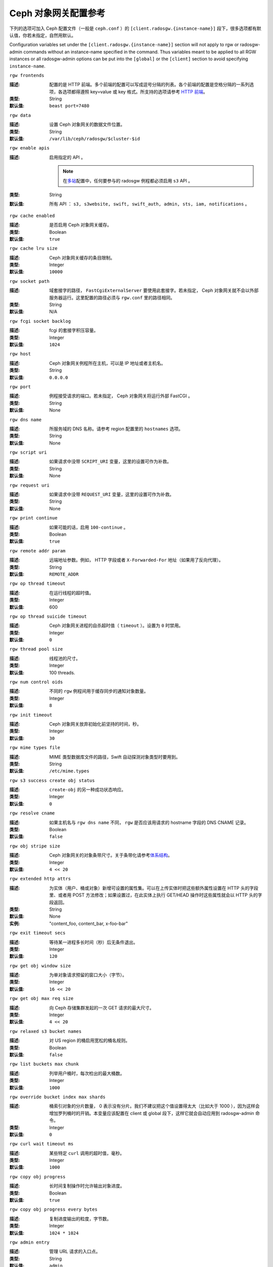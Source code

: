 =======================
 Ceph 对象网关配置参考
=======================
.. Ceph Object Gateway Config Reference

下列的选项可加入 Ceph 配置文件（一般是 ``ceph.conf`` ）的
``[client.radosgw.{instance-name}]`` 段下，很多选项都有\
默认值，你若未指定，自然用默认。

Configuration variables set under the ``[client.radosgw.{instance-name}]``
section will not apply to rgw or radosgw-admin commands without an instance-name
specified in the command. Thus variables meant to be applied to all RGW
instances or all radosgw-admin options can be put into the ``[global]`` or the
``[client]`` section to avoid specifying ``instance-name``.


``rgw frontends``

:描述: 配置的是 HTTP 前端。多个前端的配置可以写成逗号分隔的\
       列表。各个前端的配置是空格分隔的一系列选项，各选项都得\
       遵照 key=value 或 key 格式。所支持的选项请参考
       `HTTP 前端`_\ 。
:类型: String
:默认值: ``beast port=7480``


``rgw data``

:描述: 设置 Ceph 对象网关的数据文件位置。
:类型: String
:默认值: ``/var/lib/ceph/radosgw/$cluster-$id``


``rgw enable apis``

:描述: 启用指定的 API 。

       .. note:: 在\ `多站 <../multisite>`_\ 配置中，任何要\
                 参与的 radosgw 例程都必须启用 ``s3`` API 。
:类型: String
:默认值: 所有 API ： ``s3, s3website, swift, swift_auth, admin, sts, iam, notifications`` 。


``rgw cache enabled``

:描述: 是否启用 Ceph 对象网关缓存。
:类型: Boolean
:默认值: ``true``


``rgw cache lru size``

:描述: Ceph 对象网关缓存的条目限制。
:类型: Integer
:默认值: ``10000``


``rgw socket path``

:描述: 域套接字的路径， ``FastCgiExternalServer`` 要使用此\
       套接字。若未指定， Ceph 对象网关就不会以外部服务器运行。\
       这里配置的路径必须与 ``rgw.conf`` 里的路径相同。
:类型: String
:默认值: N/A


``rgw fcgi socket backlog``

:描述: fcgi 的套接字积压容量。
:类型: Integer
:默认值: ``1024``


``rgw host``

:描述: Ceph 对象网关例程所在主机，可以是 IP 地址或者主机名。
:类型: String
:默认值: ``0.0.0.0``


``rgw port``

:描述: 例程接受请求的端口。若未指定， Ceph 对象网关将运行外部
       FastCGI 。
:类型: String
:默认值: None


``rgw dns name``

:描述: 所服务域的 DNS 名称。请参考 region 配置里的 ``hostnames``
       选项。
:类型: String
:默认值: None


``rgw script uri``

:描述: 如果请求中没带 ``SCRIPT_URI`` 变量，这里的设置可作为补救。
:类型: String
:默认值: None


``rgw request uri``

:描述: 如果请求中没带 ``REQUEST_URI`` 变量，这里的设置可作为补救。
:类型: String
:默认值: None


``rgw print continue``

:描述: 如果可能的话，启用 ``100-continue`` 。
:类型: Boolean
:默认值: ``true``


``rgw remote addr param``

:描述: 远端地址参数。例如， HTTP 字段或者 ``X-Forwarded-For``
       地址（如果用了反向代理）。

:类型: String
:默认值: ``REMOTE_ADDR``


``rgw op thread timeout``

:描述: 在运行线程的超时值。
:类型: Integer
:默认值: 600


``rgw op thread suicide timeout``

:描述: Ceph 对象网关进程的自杀超时值（ ``timeout`` ）。设置为 \
       ``0`` 时禁用。

:类型: Integer
:默认值: ``0``


``rgw thread pool size``

:描述: 线程池的尺寸。
:类型: Integer
:默认值: 100 threads.


``rgw num control oids``

:描述: 不同的 ``rgw`` 例程间用于缓存同步的通知对象数量。
:类型: Integer
:默认值: ``8``


``rgw init timeout``

:描述: Ceph 对象网关放弃初始化前坚持的时间，秒。
:类型: Integer
:默认值: ``30``


``rgw mime types file``

:描述: MIME 类型数据库文件的路径，Swift 自动探测对象类型时要用到。
:类型: String
:默认值: ``/etc/mime.types``


``rgw s3 success create obj status``

:描述: ``create-obj`` 的另一种成功状态响应。
:类型: Integer
:默认值: ``0``


``rgw resolve cname``

:描述: 如果主机名与 ``rgw dns name`` 不同， ``rgw`` 是否应该用\
       请求的 hostname 字段的 DNS CNAME 记录。

:类型: Boolean
:默认值: ``false``


``rgw obj stripe size``

:描述: Ceph 对象网关的对象条带尺寸。关于条带化请参考\ \
       `体系结构`_\ 。

:类型: Integer
:默认值: ``4 << 20``


``rgw extended http attrs``

:描述: 为实体（用户、桶或对象）新增可设置的属性集。可以在上传实\
       体时把这些额外属性设置在 HTTP 头的字段里、或者用 POST 方\
       法修改；如果设置过，在此实体上执行 GET/HEAD 操作时这些属\
       性就会以 HTTP 头的字段返回。

:类型: String
:默认值: None
:实例: "content_foo, content_bar, x-foo-bar"


``rgw exit timeout secs``

:描述: 等待某一进程多长时间（秒）后无条件退出。
:类型: Integer
:默认值: ``120``


``rgw get obj window size``

:描述: 为单对象请求预留的窗口大小（字节）。
:类型: Integer
:默认值: ``16 << 20``


``rgw get obj max req size``

:描述: 向 Ceph 存储集群发起的一次 GET 请求的最大尺寸。
:类型: Integer
:默认值: ``4 << 20``


``rgw relaxed s3 bucket names``

:描述: 对 US region 的桶启用宽松的桶名规则。
:类型: Boolean
:默认值: ``false``


``rgw list buckets max chunk``

:描述: 列举用户桶时，每次检出的最大桶数。
:类型: Integer
:默认值: ``1000``


``rgw override bucket index max shards``

:描述: 桶索引对象的分片数量， 0 表示没有分片。我们不建议把这个\
       值设置得太大（比如大于 1000 ），因为这样会增加罗列桶时\
       的开销。本变量应该配置在 client 或 global 段下，这样它\
       就会自动应用到 radosgw-admin 命令。

:类型: Integer
:默认值: ``0``


``rgw curl wait timeout ms``

:描述: 某些特定 ``curl`` 调用的超时值，毫秒。
:类型: Integer
:默认值: ``1000``


``rgw copy obj progress``

:描述: 长时间复制操作时允许输出对象进度。
:类型: Boolean
:默认值: ``true``


``rgw copy obj progress every bytes``

:描述: 复制进度输出的粒度，字节数。
:类型: Integer
:默认值: ``1024 * 1024``


``rgw admin entry``

:描述: 管理 URL 请求的入口点。
:类型: String
:默认值: ``admin``


``rgw content length compat``

:描述: 允许兼容设置了 CONTENT_LENGTH 和 HTTP_CONTENT_LENGTH 的
       FCGI 请求。
:类型: Boolean
:默认值: ``false``


``rgw bucket quota ttl``

:描述: 在配置的这段时间（单位为秒）内，缓存的配额信息还是有效\
       的；超时后，配额信息需重新从集群读取。
:类型: Integer
:默认值: ``600``


``rgw user quota bucket sync interval``

:描述: 桶的配额信息同步到集群前暂存的时间，单位为秒。在此期\
       间，其它 RGW 例程看不到这个例程上的桶配额变更。

:类型: Integer
:默认值: ``180``


``rgw user quota sync interval``

:描述: 桶的配额信息同步到集群前暂存的时间，单位为秒。在此期\
       间，其它 RGW 例程看不到这个例程上的用户配额变更。

:类型: Integer
:默认值: ``180``


``rgw bucket default quota max objects``

:描述: 每个桶默认的最大对象数量。如果没其它配额操作，只给新用\
       户设置。对已有用户没影响。

:类型: Integer
:默认值: ``-1``


``rgw bucket default quota max size``

:描述: 每个桶默认的最大容量，单位为字节。如果没其它配额操作，\
       只给新用户设置。对已有用户没影响。

:类型: Integer
:默认值: ``-1``


``rgw user default quota max objects``

:描述: 用户默认的最大对象数，此用户的所有桶内的所有对象都计算\
       在内。如果没其它配额操作，只给新用户设置。对已有用户没\
       影响。

:类型: Integer
:默认值: ``-1``


``rgw user default quota max size``

:描述: 用户默认的最大容量，单位为字节。如果没其它配额操作，只\
       给新用户设置。对已有用户没影响。

:类型: Integer
:默认值: ``-1``


``rgw verify ssl``

:描述: 发出请求时验证 SSL 证书。
:类型: Boolean
:默认值: ``true``


Lifecycle Settings
==================

Bucket Lifecycle configuration can be used to manage your objects so they are stored
effectively throughout their lifetime. In past releases Lifecycle processing was rate-limited
by single threaded processing. With the Nautilus release this has been addressed and the
Ceph Object Gateway now allows for parallel thread processing of bucket lifecycles across
additional Ceph Object Gateway instances and replaces the in-order
index shard enumeration with a random ordered sequence.

There are two options in particular to look at when looking to increase the
aggressiveness of lifecycle processing:

.. confval:: rgw_lc_max_worker
.. confval:: rgw_lc_max_wp_worker

These values can be tuned based upon your specific workload to further increase the
aggressiveness of lifecycle processing. For a workload with a larger number of buckets (thousands)
you would look at increasing the :confval:`rgw_lc_max_worker` value from the default value of 3 whereas for a
workload with a smaller number of buckets but higher number of objects (hundreds of thousands)
per bucket you would consider decreasing :confval:`rgw_lc_max_wp_worker` from the default value of 3.

.. note:: When looking to tune either of these specific values please validate the
       current Cluster performance and Ceph Object Gateway utilization before increasing.


.. Garbage Collection Settings

垃圾回收选项
============

The Ceph Object Gateway allocates storage for new objects immediately.

The Ceph Object Gateway purges the storage space used for deleted and overwritten 
objects in the Ceph Storage cluster some time after the gateway deletes the 
objects from the bucket index. The process of purging the deleted object data 
from the Ceph Storage cluster is known as Garbage Collection or GC.

To view the queue of objects awaiting garbage collection, execute the following

.. prompt:: bash $

   radosgw-admin gc list

.. note:: specify ``--include-all`` to list all entries, including unexpired
  
Garbage collection is a background activity that may
execute continuously or during times of low loads, depending upon how the
administrator configures the Ceph Object Gateway. By default, the Ceph Object
Gateway conducts GC operations continuously. Since GC operations are a normal
part of Ceph Object Gateway operations, especially with object delete
operations, objects eligible for garbage collection exist most of the time.

Some workloads may temporarily or permanently outpace the rate of garbage
collection activity. This is especially true of delete-heavy workloads, where
many objects get stored for a short period of time and then deleted. For these
types of workloads, administrators can increase the priority of garbage
collection operations relative to other operations with the following
configuration parameters.


``rgw gc max objs``

:描述: 垃圾回收进程在一个处理周期内可处理的最大对象数。首次\
       部署后请勿更改此值。
:类型: Integer
:默认值: ``32``


``rgw gc obj min wait``

:描述: 对象可被删除并由垃圾回收器处理前最少等待多长时间。
:类型: Integer
:默认值: ``2 * 3600``


``rgw gc processor max time``

:描述: 两个连续的垃圾回收周期起点的最大时间间隔。
:类型: Integer
:默认值: ``3600``


``rgw gc processor period``

:描述: 垃圾回收进程的运行周期。
:类型: Integer
:默认值: ``3600``


``rgw gc max concurrent io``

:描述: The maximum number of concurrent IO operations that the RGW garbage
              collection thread will use when purging old data.
:类型: Integer
:默认值: ``10``

:Tuning Garbage Collection for Delete Heavy Workloads:

As an initial step towards tuning Ceph Garbage Collection to be more aggressive the following options are suggested to be increased from their default configuration values::

  rgw_gc_max_concurrent_io = 20
  rgw_gc_max_trim_chunk = 64

.. note:: Modifying these values requires a restart of the RGW service.

Once these values have been increased from default please monitor for performance of the cluster during Garbage Collection to verify no adverse performance issues due to the increased values.


.. Multisite Settings

多站设置
========

.. versionadded:: Jewel

你可以在 Ceph 配置文件中的各例程 ``[client.radosgw.{instance-name}]``
段下设置下列选项。


``rgw zone``

:描述: 网关例程所在的域名称。如果没配置过域，可以用命令
       ``radosgw-admin zone default`` 来配置集群范围的默认值。
:类型: String
:默认值: None


``rgw zonegroup``

:描述: 网关例程所在的域组名字。如果还没有域组，可以用
       ``radosgw-admin zonegroup default`` 命令配置集群范围的\
       默认值。
:类型: String
:默认值: None


``rgw realm``

:描述: 网关例程所在的 realm 。如果还没有 realm ，可以用
       ``radosgw-admin realm default`` 命令配置集群范围的默认\
       值。
:类型: String
:默认值: None


``rgw run sync thread``

:描述: 如果 realm 里有要同步的其它域，就派生出线程来处理数据和\
       元数据的同步。
:类型: Boolean
:默认值: ``true``


``rgw data log window``

:描述: 数据日志条数窗口，秒。
:类型: Integer
:默认值: ``30``


``rgw data log changes size``

:描述: 内存中保留的数据变更日志条数。
:类型: Integer
:默认值: ``1000``


``rgw data log obj prefix``

:描述: 数据日志的对象名前缀。
:类型: String
:默认值: ``data_log``


``rgw data log num shards``

:描述: 用于保存数据变更日志的分片（对象）数量。
:类型: Integer
:默认值: ``128``


``rgw md log max shards``

:描述: 用于元数据日志的最大分片数量。
:类型: Integer
:默认值: ``64``

.. important:: 开始同步后就不应该再更改
   ``rgw data log num shards`` 和 ``rgw md log max shards`` 的\
   取值了。


.. S3 Settings

S3 选项
=======

``rgw s3 auth use ldap``

:描述: S3 认证是否使用 LDAP 。
:类型: Boolean
:默认值: ``false``


.. Swift Settings

Swift 选项
==========

``rgw enforce swift acls``

:描述: 强制使用 Swift 的访问控制列表（ ACL ）选项。
:类型: Boolean
:默认值: ``true``


``rgw swift token expiration``

:描述: Swift 令牌过期时间，秒。
:类型: Integer
:默认值: ``24 * 3600``


``rgw swift url``

:描述: Ceph 对象网关 Swift 接口的 URL 。
:类型: String
:默认值: None


``rgw swift url prefix``

:描述: Swift API 的 URL 前缀，为区别于 S3 API 的终结点。默认是
       ``swift`` ，这样 Swift API 就会以 URL
       ``http://host:port/swift/v1`` （或者，启用
       ``rgw swift account in url`` 时将是
       ``http://host:port/swift/v1/AUTH_%(tenant_id)s`` ）暴露\
       出来。

       为兼容起见，此选项为空字符串时，将使用默认值 ``swift`` ；\
       如果你想要前缀为空，可以把此选项设置为 ``/`` 。

       .. warning:: If you set this option to ``/``, you must
                           disable the S3 API by modifying ``rgw
                           enable apis`` to exclude ``s3``. It is not
                           possible to operate radosgw with ``rgw
                           swift url prefix = /`` and simultaneously
                           support both the S3 and Swift APIs. If you
                           do need to support both APIs without
                           prefixes, deploy multiple radosgw instances
                           to listen on different hosts (or ports)
                           instead, enabling some for S3 and some for
                           Swift.
:默认值: ``swift``
:实例: ``/swift-testing``


``rgw swift auth url``

:描述: 验证 v1 版令牌的默认 URL （如果没用 Swift 内建认证）。
:类型: String
:默认值: None


``rgw swift auth entry``

:描述: Swift 认证 URL 的入口点。
:类型: String
:默认值: ``auth``


``rgw swift account in url``

:描述: Whether or not the Swift account name should be included
              in the Swift API URL.

              If set to ``false`` (the default), then the Swift API
              will listen on a URL formed like
              ``http://host:port/<rgw_swift_url_prefix>/v1``, and the
              account name (commonly a Keystone project UUID if
              radosgw is configured with `Keystone integration
              <../keystone>`_) will be inferred from request
              headers.

              If set to ``true``, the Swift API URL will be
              ``http://host:port/<rgw_swift_url_prefix>/v1/AUTH_<account_name>``
              (or
              ``http://host:port/<rgw_swift_url_prefix>/v1/AUTH_<keystone_project_id>``)
              instead, and the Keystone ``object-store`` endpoint must
              accordingly be configured to include the
              ``AUTH_%(tenant_id)s`` suffix.

              You **must** set this option to ``true`` (and update the
              Keystone service catalog) if you want radosgw to support
              publicly-readable containers and `temporary URLs
              <../swift/tempurl>`_.
:类型: Boolean
:默认值: ``false``


``rgw swift versioning enabled``

:描述: 启用 OpenStack 对象存储 API 的对象版本控制功能，这样\
       客户端就能在想要做版本控制的容器上设置
       ``X-Versions-Location`` 属性了，该属性用于指定存储着\
       存档版本的容器。做版本控制的容器必须是同一个用户拥有的，\
       因为要通过访问控制验证—— ACL **不会**\ 被纳入版本控制。\
       容器版本控制与 S3 对象版本控制机制不兼容。

       还有个稍有不同的属性， ``X-History-Location`` ，
       `OpenStack Swift <https://docs.openstack.org/swift/latest/api/object_versioning.html>`_
       也支持，是用于处理 ``DELETE`` 操作的。现在还不支持。
:类型: Boolean
:默认值: ``false``


``rgw trust forwarded https``

:描述: When a proxy in front of radosgw is used for ssl termination, radosgw
              does not know whether incoming http connections are secure. Enable
              this option to trust the ``Forwarded`` and ``X-Forwarded-Proto`` headers
              sent by the proxy when determining whether the connection is secure.
              This is required for some features, such as server side encryption.
              (Never enable this setting if you do not have a trusted proxy in front of
              radosgw, or else malicious users will be able to set these headers in
              any request.)
:类型: Boolean
:默认值: ``false``


.. Logging Settings

日志记录选项
============


``rgw log nonexistent bucket``

:描述: 让 Ceph 对象网关记录访问不存在的桶的请求。
:类型: Boolean
:默认值: ``false``


``rgw log object name``

:描述: 对象名的记录格式。关于格式说明见 :manpage:`date` 。
:类型: Date
:默认值: ``%Y-%m-%d-%H-%i-%n``


``rgw log object name utc``

:描述: 记录的对象名是否需包含 UTC 时间，设置为 ``false`` 时将\
       使用本地时间。
:类型: Boolean
:默认值: ``false``


``rgw usage max shards``

:描述: 使用率日志的最大数量。
:类型: Integer
:默认值: ``32``


``rgw usage max user shards``

:描述: 单个用户使用率日志的最大数量。
:类型: Integer
:默认值: ``1``


``rgw enable ops log``

:描述: 允许记录各次成功的 Ceph 对象网关操作。
:类型: Boolean
:默认值: ``false``


``rgw enable usage log``

:描述: 允许记录使用率日志。
:类型: Boolean
:默认值: ``false``


``rgw ops log rados``

:描述: 操作日志是否应该写入 Ceph 存储集群后端。
:类型: Boolean
:默认值: ``true``


``rgw ops log socket path``

:描述: 用于写入操作日志的 Unix 域套接字。
:类型: String
:默认值: None


``rgw ops log data backlog``

:描述: 最多积攒多少操作日志数据才写入 Unix 域套接字。
:类型: Integer
:默认值: ``5 << 20``


``rgw usage log flush threshold``

:描述: 使用率日志合并过多少条目才刷回。
:类型: Integer
:默认值: 1024


``rgw usage log tick interval``

:描述: 每 ``n`` 秒执行一次使用率日志刷回。
:类型: Integer
:默认值: ``30``


``rgw log http headers``

:描述: 操作日志里要记录的 HTTP 头，挨个罗列，以逗号分隔。头名\
       字必须是全名，对大小写不敏感，单词用下划线分隔。
:类型: String
:默认值: None
:示例: "http_x_forwarded_for, http_x_special_k"


``rgw intent log object name``

:描述: 意图日志对象名的记录格式。格式的详细说明见
       :manpage:`date` 。
:类型: Date
:默认值: ``%Y-%m-%d-%i-%n``


``rgw intent log object name utc``

:描述: 意图日志对象名是否应包含 UTC 时间，设置为 ``false`` 时\
       使用本地时间。
:类型: Boolean
:默认值: ``false``



.. Keystone Settings

Keystone 选项
=============


``rgw keystone url``

:描述: Keystone 服务器的 URL 。
:类型: String
:默认值: None


``rgw keystone api version``

:描述: 与 Keystone 服务器通讯时，使用哪个版本（ 2 或 3 ）的
       OpenStack Identity API 。
:类型: Integer
:默认值: ``2``


``rgw keystone admin domain``

:描述: 使用 v3 版本的 OpenStack Identity API 时，需在这里设置\
       具备管理权限的 OpenStack 域名。
:类型: String
:默认值: None


``rgw keystone admin project``

:描述: 使用 v3 版本的 OpenStack Identity API 时，需在这里设置\
       具备管理权限的 OpenStack 项目名。未设置时，将采用
       ``rgw keystone admin tenant`` 的值。
:类型: String
:默认值: None


``rgw keystone admin token``

:描述: Keystone 的管理令牌（共享密钥）。在 Ceph RadosGW 认证\
       时，会优先用管理令牌，然后才是管理凭证（
       ``rgw keystone admin user`` 、 ``rgw keystone admin password`` 、
       ``rgw keystone admin tenant`` 、 ``rgw keystone admin project`` 、
       ``rgw keystone admin domain`` ）。管理令牌功能正在被废弃。
:类型: String
:默认值: None


``rgw keystone admin token path``

:描述: Path to a file containing the Keystone admin token
	      (shared secret).  In Ceph RadosGW authentication with
	      the admin token has priority over authentication with
	      the admin credentials
              (``rgw keystone admin user``, ``rgw keystone admin password``,
              ``rgw keystone admin tenant``, ``rgw keystone admin project``,
              ``rgw keystone admin domain``).
              The Keystone admin token has been deprecated, but can be
              used to integrate with older environments.
:类型: String
:默认值: None


``rgw keystone admin tenant``

:描述: 使用 v2 版本的 OpenStack Identity API 时，在这里配置具\
       备管理权限的 OpenStack 租户（服务租户， Service Tenant
       ）的名字。
:类型: String
:默认值: None


``rgw keystone admin user``

:描述: 使用 v2 版本的 OpenStack Identity API 时，在这里配置具\
       备管理权限的 OpenStack 用户的名字，用来与 Keystone 认证\
       （服务用户， Service User ）。
:类型: String
:默认值: None


``rgw keystone admin password``

:描述: 使用 v2 版本的 OpenStack Identity API 时，在这里配置
       OpenStack 管理用户的密码。
:类型: String
:默认值: None


``rgw keystone admin password path``

:描述: Path to a file containing the password for OpenStack
              admin user when using OpenStack Identity API v2.
:类型: String
:默认值: None


``rgw keystone accepted roles``

:描述: 要接受请求所需的角色。
:类型: String
:默认值: ``Member, admin``


``rgw keystone token cache size``

:描述: 各 Keystone 令牌缓存的最大条数。
:类型: Integer
:默认值: ``10000``


``rgw keystone revocation interval``

:描述: 令牌有效期查验的周期，秒。
:类型: Integer
:默认值: ``15 * 60``


``rgw keystone verify ssl``

:描述: 向 keystone 发出令牌请求时要核对 SSL 证书。
:类型: Boolean
:默认值: ``true``


.. Server-side encryption Settings

服务端加密选项
==============

``rgw crypt s3 kms backend``

:描述: Where the SSE-KMS encryption keys are stored. Supported KMS
              systems are OpenStack Barbican (``barbican``, the default) and
              HashiCorp Vault (``vault``).
:类型: String
:默认值: None


.. Barbican Settings

Barbican 选项
=============

``rgw barbican url``

:描述: 访问 Barbican 服务器的 URL 。
:类型: String
:默认值: None


``rgw keystone barbican user``

:描述: 有权访问 `Barbican`_ 内\ `加密`_\ 密钥的 OpenStack 用户\
       名。
:类型: String
:默认值: None


``rgw keystone barbican password``

:描述: `Barbican`_ 用户的密码。
:类型: String
:默认值: None


``rgw keystone barbican tenant``

:描述: 使用 OpenStack Identity API v2 时，在这里配置与
       `Barbican`_ 用户相关联的 OpenStack 租户名字。
:类型: String
:默认值: None


``rgw keystone barbican project``

:描述: 使用 OpenStack Identity API v3 时，在这里配置与
       `Barbican`_ 用户相关联的 OpenStack 项目名字。
:类型: String
:默认值: None


``rgw keystone barbican domain``

:描述: 使用 OpenStack Identity API v3 时，在这里配置与
       `Barbican`_ 用户相关联的 OpenStack 域名。
:类型: String
:默认值: None


.. HashiCorp Vault Settings

HashiCorp Vault 选项
====================

``rgw crypt vault auth``

:描述: Type of authentication method to be used. The only method
              currently supported is ``token``.
:类型: String
:默认值: ``token``

``rgw crypt vault token file``

:描述: If authentication method is ``token``, provide a path to the token
              file, which should be readable only by Rados Gateway.
:类型: String
:默认值: None

``rgw crypt vault addr``

:描述: Vault server base address, e.g. ``http://vaultserver:8200``.
:类型: String
:默认值: None

``rgw crypt vault prefix``

:描述: The Vault secret URL prefix, which can be used to restrict access
              to a particular subset of the secret space, e.g. ``/v1/secret/data``.
:类型: String
:默认值: None

``rgw crypt vault secret engine``

:描述: Vault Secret Engine to be used to retrieve encryption keys: choose
              between kv-v2, transit.
:类型: String
:默认值: None

``rgw crypt vault namespace``

:描述: If set, Vault Namespace provides tenant isolation for teams and individuals
              on the same Vault Enterprise instance, e.g. ``acme/tenant1``
:类型: String
:默认值: None


.. QoS settings

QoS 选项
--------

.. versionadded:: Nautilus

The ``civetweb`` frontend has a threading model that uses a thread per
connection and hence automatically throttled by ``rgw thread pool size``
configurable when it comes to accepting connections. The ``beast`` frontend is
not restricted by the thread pool size when it comes to accepting new
connections, so a scheduler abstraction is introduced in Nautilus release which
for supporting ways for scheduling requests in the future.

Currently the scheduler defaults to a throttler which throttles the active
connections to a configured limit. QoS based on mClock is currently in an
*experimental* phase and not recommended for production yet. Current
implementation of *dmclock_client* op queue divides RGW Ops on admin, auth
(swift auth, sts) metadata & data requests.


.. confval:: rgw_max_concurrent_requests
.. confval:: rgw_scheduler_type
.. confval:: rgw_dmclock_auth_res
.. confval:: rgw_dmclock_auth_wgt
.. confval:: rgw_dmclock_auth_lim
.. confval:: rgw_dmclock_admin_res
.. confval:: rgw_dmclock_admin_wgt
.. confval:: rgw_dmclock_admin_lim
.. confval:: rgw_dmclock_data_res
.. confval:: rgw_dmclock_data_wgt
.. confval:: rgw_dmclock_data_lim
.. confval:: rgw_dmclock_metadata_res
.. confval:: rgw_dmclock_metadata_wgt
.. confval:: rgw_dmclock_metadata_lim


.. _体系结构: ../../architecture#data-striping
.. _存储池配置: ../../rados/configuration/pool-pg-config-ref/
.. _集群存储池: ../../rados/operations/pools
.. _RADOS 集群句柄: ../../rados/api/librados-intro/#step-2-configuring-a-cluster-handle
.. _Barbican: ../barbican
.. _加密: ../encryption
.. _HTTP 前端: ../frontends
